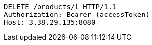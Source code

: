 [source,http,options="nowrap"]
----
DELETE /products/1 HTTP/1.1
Authorization: Bearer (accessToken)
Host: 3.38.29.135:8080

----